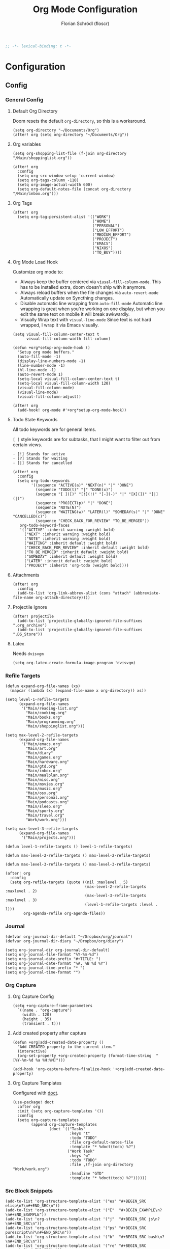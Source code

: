 #+TITLE: Org Mode Configuration
#+AUTHOR: Florian Schrödl (floscr)
#+PROPERTY: header-args :tangle yes
#+STARTUP: org-startup-folded: showall
#+BEGIN_SRC emacs-lisp
;; -*- lexical-binding: t -*-
#+END_SRC

* Configuration
** Config
*** General Config
**** Default Org Directory

Doom resets the default ~org-directory~, so this is a workaround.

#+BEGIN_SRC elisp
(setq org-directory "~/Documents/Org")
(after! org (setq org-directory "~/Documents/Org"))
#+END_SRC

**** Org variables

#+BEGIN_SRC elisp
(setq org-shopping-list-file (f-join org-directory "/Main/shoppinglist.org"))

(after! org
  :config
  (setq org-src-window-setup 'current-window)
  (setq org-tags-column -110)
  (setq org-image-actual-width 600)
  (setq org-default-notes-file (concat org-directory "/Main/inbox.org")))
#+END_SRC
**** Org Tags

#+BEGIN_SRC elisp
(after! org
  (setq org-tag-persistent-alist '(("WORK")
                                   ("HOME")
                                   ("PERSONAL")
                                   ("LOW_EFFORT")
                                   ("MEDIUM_EFFORT")
                                   ("PROJECT")
                                   ("EMACS")
                                   ("NIXOS")
                                   ("TO_BUY"))))
#+END_SRC

**** Org Mode Load Hook

Customize org mode to:
- Always keep the buffer centered via ~viusal-fill-column-mode~.
  This has to be installed extra, doom doesn't ship with it anymore.
- Always reload buffers when the file changes via ~auto-revert-mode~
  Automatically update on Syncthing changes.
- Disable automatic line wrapping from ~auto-fill-mode~
  Automatic line wrapping is great when you're working on one display,
  but when you edit the same text on mobile it will break awkwardly.
- Visually Wrap text with ~visual-line-mode~
  Since text is not hard wrapped, I wrap it via Emacs visually.

#+BEGIN_SRC elisp
(setq visual-fill-column-center-text t
      visual-fill-column-width fill-column)

(defun +org*setup-org-mode-hook ()
  "Setup org mode buffers."
  (auto-fill-mode -1)
  (display-line-numbers-mode -1)
  (line-number-mode -1)
  (hl-line-mode -1)
  (auto-revert-mode 1)
  (setq-local visual-fill-column-center-text t)
  (setq-local visual-fill-column-width 120)
  (visual-fill-column-mode)
  (visual-line-mode)
  (visual-fill-column-adjust))

(after! org
  (add-hook! org-mode #'+org*setup-org-mode-hook))
#+END_SRC

**** Todo State Keywords

All todo keywords are for general items.

~[ ]~ style keywords are for subtasks, that I might want to filter out from certain views.
#+BEGIN_EXAMPLE
- [!] Stands for active
- [?] Stands for waiting
- [|] Stands for cancelled
#+END_EXAMPLE

#+BEGIN_SRC elisp
(after! org
  :config
  (setq org-todo-keywords
        '((sequence "ACTIVE(a)" "NEXT(n)" "|" "DONE")
          (sequence "TODO(t)" "|" "DONE(x)")
          (sequence "[ ]([)" "[!](!)" "[-](-)" "|" "[X](])" "[|](|)")
          (sequence "PROJECT(p)" "|" "DONE")
          (sequence "NOTE(N)")
          (sequence "WAITING(w)" "LATER(l)" "SOMEDAY(s)" "|" "DONE" "CANCELLED(c)")
          (sequence "CHECK_BACK_FOR_REVIEW" "TO_BE_MERGED"))
   org-todo-keyword-faces
   '(("ACTIVE" :inherit warning :weight bold)
     ("NEXT" :inherit warning :weight bold)
     ("NOTE" :inherit warning :weight bold)
     ("WAITING" :inherit default :weight bold)
     ("CHECK_BACK_FOR_REVIEW" :inherit default :weight bold)
     ("TO_BE_MERGED" :inherit default :weight bold)
     ("SOMEDAY" :inherit default :weight bold)
     ("LATER" :inherit default :weight bold)
     ("PROJECT" :inherit 'org-todo :weight bold))))
#+END_SRC

**** Attachments

#+BEGIN_SRC elisp
(after! org
  :config
  (add-to-list 'org-link-abbrev-alist (cons "attach" (abbreviate-file-name org-attach-directory))))
#+END_SRC

**** Projectile Ignore

#+BEGIN_SRC elisp
(after! projectile
  (add-to-list 'projectile-globally-ignored-file-suffixes ".org_archive")
  (add-to-list 'projectile-globally-ignored-file-suffixes ".DS_Store"))
#+END_SRC

**** Latex

Needs ~dvisvgm~

#+BEGIN_SRC elisp
(setq org-latex-create-formula-image-program 'dvisvgm)
#+END_SRC

*** Refile Targets

#+BEGIN_SRC elisp
(defun expand-org-file-names (xs)
  (mapcar (lambda (x) (expand-file-name x org-directory)) xs))

(setq level-1-refile-targets
      (expand-org-file-names
       '("Main/reading-list.org"
         "Main/cooking.org"
         "Main/books.org"
         "Main/programming.org"
         "Main/shoppinglist.org")))

(setq max-level-2-refile-targets
      (expand-org-file-names
       '("Main/emacs.org"
         "Main/art.org"
         "Main/diary"
         "Main/games.org"
         "Main/hardware.org"
         "Main/gtd.org"
         "Main/inbox.org"
         "Main/mealplan.org"
         "Main/misc.org"
         "Main/movies.org"
         "Main/music.org"
         "Main/osx.org"
         "Main/personal.org"
         "Main/podcasts.org"
         "Main/sleep.org"
         "Main/sports.org"
         "Main/travel.org"
         "Work/work.org")))

(setq max-level-3-refile-targets
      (expand-org-file-names
       '("Main/projects.org")))

(defun level-1-refile-targets () level-1-refile-targets)

(defun max-level-2-refile-targets () max-level-2-refile-targets)

(defun max-level-3-refile-targets () max-level-3-refile-targets)

(after! org
  :config
  (setq org-refile-targets (quote ((nil :maxlevel . 5)
                                   (max-level-2-refile-targets :maxlevel . 2)
                                   (max-level-3-refile-targets :maxlevel . 3)
                                   (level-1-refile-targets :level . 1)))
        org-agenda-refile org-agenda-files))
#+END_SRC
*** Journal

#+BEGIN_SRC elisp :tangle no
(defvar org-journal-dir-default "~/Dropbox/org/journal")
(defvar org-journal-dir-diary "~/Dropbox/org/diary")

(setq org-journal-dir org-journal-dir-default)
(setq org-journal-file-format "%Y-%m-%d")
(setq org-journal-date-prefix "#+TITLE: ")
(setq org-journal-date-format "%A, %B %d %Y")
(setq org-journal-time-prefix "* ")
(setq org-journal-time-format "")
#+END_SRC

*** Org Capture
**** Org Capture Config

#+BEGIN_SRC elisp
(setq +org-capture-frame-parameters
  `((name . "org-capture")
    (width . 120)
    (height . 35)
    (transient . t)))
#+END_SRC

**** Add created property after capture

#+BEGIN_SRC elisp
(defun +org|add-created-date-property ()
  "Add CREATED property to the current item."
  (interactive)
  (org-set-property +org-created-property (format-time-string  "[%Y-%m-%d %a %H:%M]")))

(add-hook 'org-capture-before-finalize-hook '+org|add-created-date-property)
#+END_SRC

**** Org Capture Templates

Configured with [[https://github.com/progfolio/doct][doct]].

#+BEGIN_SRC elisp
(use-package! doct
  :after org
  :init (setq org-capture-templates '())
  :config
  (setq org-capture-templates
        (append org-capture-templates
                (doct `(("Tasks"
                         :keys "t"
                         :todo "TODO"
                         :file org-default-notes-file
                         :template "* %doct(todo) %?")
                        ("Work Task"
                         :keys "w"
                         :todo "TODO"
                         :file ,(f-join org-directory "Work/work.org")
                         :headline "GTD"
                         :template "* %doct(todo) %?"))))))
#+END_SRC

*** Src Block Snippets

#+BEGIN_SRC elisp :tangle no
(add-to-list 'org-structure-template-alist '("es" "#+BEGIN_SRC elisp\n?\n#+END_SRC\n"))
(add-to-list 'org-structure-template-alist '("E"  "#+BEGIN_EXAMPLE\n?\n#+END_EXAMPLE"))
(add-to-list 'org-structure-template-alist '("j"  "#+BEGIN_SRC js\n?\n#+END_SRC\n"))
(add-to-list 'org-structure-template-alist '("ps" "#+BEGIN_SRC purescript\n?\n#+END_SRC\n"))
(add-to-list 'org-structure-template-alist '("b"  "#+BEGIN_SRC bash\n?\n#+END_SRC\n"))
(add-to-list 'org-structure-template-alist '("re" "#+BEGIN_SRC reason\n?\n#+END_SRC\n"))
(add-to-list 'org-structure-template-alist '("oc" "#+BEGIN_SRC ocaml\n?\n#+END_SRC\n"))
(add-to-list 'org-structure-template-alist '("rb" "#+BEGIN_SRC ruby\n?\n#+END_SRC\n"))
(add-to-list 'org-structure-template-alist '("md" "#+BEGIN_SRC markdown\n?\n#+END_SRC\n"))
#+END_SRC

*** Agenda
**** Config
***** Agenda Files

#+BEGIN_SRC elisp
(after! org-agenda
  :config
  (setq org-agenda-block-separator ?—)
  (setq org-agenda-files
        (--map (f-join org-directory it)
               '("Main/gtd.org"
                 "Main/inbox.org"
                 "Main/calendar-family.org"
                 "Work/work.org"))))
#+END_SRC

***** Custom Date Property

#+BEGIN_SRC elisp
(after! org-agenda
  (setq-default
   org-agenda-cmp-user-defined #'+org|compare-created-date-property
   org-agenda-sorting-strategy '((agenda habit-down user-defined-up time-up priority-down category-keep)
                                 (todo priority-down category-keep user-defined-up time-up)
                                 (tags priority-down category-keep user-defined-up time-up)
                                 (search category-keep))))
#+END_SRC

**** Bindings

Enable avy/evil-motion for agenda

#+BEGIN_SRC elisp
(map! :after evil-org-agenda
      :map org-agenda-mode-map
      :m "gs" nil)
#+END_SRC

***** Motions

#+BEGIN_SRC elisp
(evil-define-key 'motion org-agenda-mode-map
  "vd" 'org-agenda-day-view
  "ds" 'org-agenda-schedule
  "vw" 'org-agenda-week-view
  "vm" 'org-agenda-month-view
  "vy" 'org-agenda-year-view)
#+END_SRC

**** Custom Agenda Commands

Helper to reset the org agenda custom commands.

#+BEGIN_SRC elisp :tangle no
(setq org-agenda-custom-commands '())
#+END_SRC

***** Helpers
****** Set agenda command or replace on reload

When configuring agenda commands I often eval them for testing.
This helper replaces items with the same key, so you don't end up with a bunch of duplicates in ~agenda-custom-commands~.

#+BEGIN_SRC elisp
(defun +org/add-to-agenda-custom-commands (x)
  "Add or replace X in the org-agenda-custom-commands list."
  (if-let ((item (alist-get (car x) org-agenda-custom-commands nil #'equal)))
      (setf item x)
    (add-to-list 'org-agenda-custom-commands x)))
#+END_SRC

****** Get Parent Project

#+BEGIN_SRC elisp
(defun +org/get-parent-project ()
  "Search upwards for either parent tree for item with either PROJECT or ACTIVE todo state."
  (while (and (org-up-heading-safe) (not (--find (string= (org-get-todo-state) it) '("PROJECT" "ACTIVE")))))
  (--find (string= (org-get-todo-state) it) '("PROJECT" "ACTIVE")))
#+END_SRC

****** Super Agenda ~TODO~ autogroup

Adds super agenda auto group for headings defined in [[*Get Parent Project][Get Parent Project]] function.
This way I can create super agenda groups for items with ~PROJECT~ heading, that have their own subtasks.

#+BEGIN_SRC elisp
(after! org-super-agenda
  :init
  (org-super-agenda--def-auto-group parent-todo "their parent todo heading"
    :key-form (org-super-agenda--when-with-marker-buffer (org-super-agenda--get-marker item)
                (when (and (org-up-heading-safe) (+org/get-parent-project))
                  (org-get-heading 'notags 'notodo)))))
#+END_SRC

***** Opening Tag

#+BEGIN_SRC elisp
(after! org-agenda
#+END_SRC

***** Today View

#+BEGIN_SRC elisp
(+org/add-to-agenda-custom-commands
 '("d" "Day View" ((agenda "a"
                           ((org-agenda-prefix-format "  %?-12t% s")
                            (org-agenda-start-on-weekday nil)
                            (org-agenda-span 1)
                            (org-agenda-start-day ".")
                            (org-agenda-skip-scheduled-if-done t)
                            (org-agenda-sorting-strategy '(timestamp-up time-up))
                            (org-super-agenda-header-separator "")
                            (org-agenda-day-view)
                            (org-super-agenda-groups '((:name none :date today :time-grid t)
                                                       (:name "\nOverdue" :deadline past :scheduled past)
                                                       (:name "Future" :anything (:scheduled future)))))))))
#+END_SRC

***** Personal Project Agenda

#+BEGIN_SRC elisp
(+org/add-to-agenda-custom-commands
 '("P" "Personal Project Agenda"
   ((alltodo ""
             ((org-agenda-sorting-strategy '(priority-down todo-state-down user-defined-down timestamp-down time-down))
              (org-super-agenda-groups '((:name "Projects" :auto-parent-todo)
                                         (:discard (:anything t)))))))
   ((org-agenda-files (--> '("Main/projects.org" "Main/gtd.org")
                            (--map (f-join org-directory it) it))))))
#+END_SRC

***** Week View

#+BEGIN_SRC elisp
(+org/add-to-agenda-custom-commands
 '("D" "Day View" ((agenda "a"
                           ((org-agenda-prefix-format "  %?-12t% s")
                            (org-agenda-start-on-weekday nil)
                            (org-agenda-span 5)
                            (org-agenda-start-day ".")
                            (org-agenda-skip-scheduled-if-done t)
                            (org-agenda-sorting-strategy '(timestamp-up time-up))
                            (org-super-agenda-header-separator "")
                            (org-agenda-day-view)
                            (org-super-agenda-groups '((:name none :date today :time-grid t)
                                                       (:name "\nOverdue" :deadline past :scheduled past)
                                                       (:name "Future" :anything (:scheduled future)))))))))
#+END_SRC

***** All TODO Items

#+BEGIN_SRC elisp
(+org/add-to-agenda-custom-commands
 '("x" "Todo Items"
   ((agenda
     "a"
     ((org-agenda-span 3)
      (org-agenda-use-time-grid 'require-timed)
      (org-agenda-start-day ".")
      (org-agenda-show-all-dates nil)
      (org-agenda-prefix-format '((agenda . "%11s%?-t")))
      (org-super-agenda-header-separator "")
      (org-agenda-sorting-strategy '(priority-down scheduled-down ts-down todo-state-down))
      (org-super-agenda-groups '((:name none :date today :time-grid t)
                                 (:name "\nOverdue" :deadline past :scheduled past)
                                 (:name "Future" :anything (:scheduled future))))))
    (tags-todo
     "-WORK-BACKLOG"
     ((org-agenda-prefix-format "  %?-12t% s")
      (org-agenda-sorting-strategy '(user-defined-down timestamp-down todo-state-down))
      (org-super-agenda-groups '((:name "Next" :todo ("ACTIVE"))
                                 (:name nil :discard (:scheduled t :deadline t))
                                 (:name "Inbox Links" :regexp "TODO \\(\\[\\[\\\|https?:\\)" :order 2)
                                 (:name "Inbox" :file-path ".*inbox.org$" :order 2)
                                 (:name "Unscheduled" :and (:todo "TODO" :scheduled nil :not (:tag "BACKLOG")) :order 1)
                                 (:name "Backlog" :tag "BACKLOG" :order 3)
                                 (:name "Overdue" :scheduled past))))))))
#+END_SRC

***** Backlog

#+BEGIN_SRC elisp
(+org/add-to-agenda-custom-commands
 '("b" "Backlog Items"
   ((tags-todo
     "+BACKLOG-WORK"
     ((org-agenda-prefix-format "  %?-12t% s")
      (org-agenda-todo-ignore-scheduled t)
      (org-agenda-sorting-strategy '(todo-state-up user-defined-down timestamp-down))
      (org-super-agenda-groups '((:discard (:scheduled t))
                                 (:name "Emacs" :tag ("EMACS"))
                                 (:name "Nixos" :tag ("NIXOS"))
                                 (:name "Digital" :tag ("DIGITAL"))
                                 (:name "Personal" :tag ("PERSONAL") :order -2)
                                 (:name "Home" :tag ("HOME") :order -1)
                                 (:name "To Buy" :tag ("TO_BUY"))
                                 (:name "Untagged" :order -3 :anything))))))
   ((org-agenda-hide-tags-regexp "BACKLOG")
    (org-agenda-files (--map (f-join org-directory it) '("Main/gtd.org"))))))
#+END_SRC

***** Cooking Backlog

#+BEGIN_SRC elisp
(+org/add-to-agenda-custom-commands
 '("C" "Cooking Backlog"
   ((tags-todo "+BACKLOG"
     ((org-agenda-prefix-format "  %?-12t% s")
      (org-agenda-todo-ignore-scheduled t)
      (org-agenda-sorting-strategy '(todo-state-up user-defined-down timestamp-up))
      (org-agenda-files (list (f-join org-directory "Main/cooking.org"))))))))
#+END_SRC

***** Emacs

#+BEGIN_SRC elisp
(+org/add-to-agenda-custom-commands
 '("e" "Emacs Items" alltodo ""
   ((org-agenda-prefix-format "  %?-12t% s")
    (org-agenda-sorting-strategy '(user-defined-down timestamp-down todo-state-down))
    (org-agenda-files (list (f-join org-directory "Main/Emacs.org")))
    (org-super-agenda-groups '((:name "Active" :todo "ACTIVE")
                               (:auto-priority t)
                               (:name "Next" :todo "NEXT")
                               (:name "Backlog" :todo "TODO"))))))
#+END_SRC

***** Work
****** Todo Agenda

#+BEGIN_SRC elisp
(+org/add-to-agenda-custom-commands
 '("w" "Work Agenda"
   ((agenda "a" ((org-agenda-sorting-strategy '(todo-state-up deadline-up user-defined-down timestamp-down time-down))
                 (org-agenda-span 3)
                 (org-agenda-start-on-weekday t)
                 (org-agenda-show-all-dates nil)
                 (org-agenda-use-time-grid 'require-timed)
                 (org-agenda-start-day "-1d")))
    (alltodo "+WORK-EVENT"
             ((org-agenda-sorting-strategy '(todo-state-up user-defined-down timestamp-down time-down))
              (org-agenda-tag-filter-preset '("+WORK" "-EVENT"))
              (org-super-agenda-groups '((:name "In Progress" :todo ("ACTIVE" "[!]"))
                                         (:discard (:todo ("[ ]" "[|]")))
                                         (:name "Inbox" :category "Inbox")
                                         (:name "Reviews" :tag "REVIEW" :order 4)
                                         (:name "Waiting" :todo ("WAITING" "[-]") :order 4)
                                         (:name "Backlog" :tag "BACKLOG" :order 11)
                                         (:name "GTD" :tag "GTD")
                                         (:name "Reading List" :tag "TEXT" :order 10))))))
   ((org-agenda-hide-tags-regexp "WORK\\|BACKLOG")
    (org-agenda-tag-filter-preset "+WORK")
    (org-agenda-files (--map (f-join org-directory it) '("Work/work.org" "Main/inbox.org"))))))
#+END_SRC

****** Project Agenda

#+BEGIN_SRC elisp
(+org/add-to-agenda-custom-commands
 '("p" "Work Project Agenda"
   ((alltodo "+WORK-EVENT"
             ((org-agenda-sorting-strategy '(todo-state-down user-defined-down timestamp-down time-down))
              (org-agenda-tag-filter-preset '("-EVENT"))
              (org-super-agenda-groups '((:name "Projects" :auto-parent-todo)
                                         (:discard (:anything t)))))))
   ((org-agenda-hide-tags-regexp "WORK\\|BACKLOG")
    (org-agenda-files (list (f-join org-directory "Work/work.org"))))))
#+END_SRC

***** Calendar

#+BEGIN_SRC elisp
(+org/add-to-agenda-custom-commands
 '("c" "Calendar" agenda ""
   ((org-agenda-span 7)
    (org-agenda-start-on-weekday nil)
    (org-agenda-start-day "-1d")
    (org-agenda-tag-filter-preset '("+CALENDAR")))))
#+END_SRC

***** Closing Tag

#+BEGIN_SRC elisp
)
#+END_SRC

**** Hacks
***** Fix agenda view

For some reason my tag filters don't get applied for the agenda.
Calling an update after the finalize fixes it

#+BEGIN_SRC elisp
(add-hook 'org-agenda-finalize-hook (lambda () (org-agenda-filter-apply org-agenda-tag-filter 'tag)))
#+END_SRC

*** Clocking
**** Automatically set clocking or todo state
:PROPERTIES:
:SOURCE:   [[https://github.com/magnars/dash.el#-contains-list-element][magnars/dash.el: A modern list library for Emacs]]
:END:

#+BEGIN_SRC elisp
(after! org
#+END_SRC

Clock in when the todo state has been changed to ~ACTIVE~

#+BEGIN_SRC elisp
(defun +org/org-clock-in-if-starting ()
  "Clock in when the task is marked ACTIVE."
  (when (and (string= org-state "ACTIVE")
             (not (string= org-last-state org-state)))
    (org-clock-in)))

(add-hook 'org-after-todo-state-change-hook '+org/org-clock-in-if-starting)
#+END_SRC

Clock out when the todo state is set to a delay state.

#+BEGIN_SRC elisp
(defun +org/org-clock-out-if-waiting ()
  "Clock out when the task is marked WAITING."
  (when (and (-contains? '("WAITING" "SOMEDAY" "CANCELLED") org-state)
             (equal (marker-buffer org-clock-marker) (current-buffer))
             (< (point) org-clock-marker)
             (> (save-excursion (outline-next-heading) (point))
               org-clock-marker)
             (not (string= org-last-state org-state)))
    (org-clock-out)))

(add-hook 'org-after-todo-state-change-hook '+org/org-clock-out-if-waiting)
#+END_SRC

Set the active state when clocking in.

#+BEGIN_SRC elisp
(defun +org/org-set-active-state (&optional args args)
  "Set the active state for the current item."
  (cond ((buf-line-has "PROJECT") nil)
        ((buf-line-has "\\[.\\]") (org-todo "[!]"))
        (t (org-todo "ACTIVE"))))

(advice-add #'org-clock-in :after #'+org/org-set-active-state)
#+END_SRC

#+BEGIN_SRC elisp
)
#+END_SRC

*** Tables
**** Copy Table Field

#+BEGIN_SRC elisp
(defun +org|table-copy-field ()
  "Copy a table field under the cursor."
  (interactive)
  (save-excursion
    (kill-new (s-trim (org-table-get-field)))))
#+END_SRC
** Modules

#+BEGIN_SRC elisp
(if (featurep! +org-noter)        (load! "+org-noter"))
(if (featurep! +org-reading-list) (load! "+org-reading-list"))
(if (featurep! +org-web-tools)    (load! "+org-web-tools"))
(if (featurep! +org-tags)         (load! "+org-tags"))
(if (featurep! +org-pinboard)     (load! "+org-pinboard"))
#+END_SRC

** Features

Stuff that doesn't belong into modules, but is too big to put into a simple util section.

*** Counsel Tagging Enhancement

Custom counsel tagging for org buffers and agenda buffers.

Functions taken from:
- [[file:~/.emacs.d/.local/straight/repos/swiper/counsel.el::defun counsel-org-tag-agenda (][swiper/counsel.el:counsel-org-tag-agenda]]
- [[file:~/.emacs.d/.local/straight/repos/swiper/counsel.el::defun counsel-org-tag (][swiper/counsel.el:counsel-org-tag]]

What I've changed:
- Always display ~org-tag-persistent-alist~ tags
- Always display all buffer tags

#+BEGIN_SRC elisp
(defun +org|counsel-org-tag ()
  "Add or remove tags in `org-mode'."
  (interactive)
  (save-excursion
    (if (eq major-mode 'org-agenda-mode)
        (if org-agenda-bulk-marked-entries
            (setq counsel-org-tags nil)
          (let ((hdmarker (or (org-get-at-bol 'org-hd-marker)
                              (org-agenda-error))))
            (with-current-buffer (marker-buffer hdmarker)
              (goto-char hdmarker)
              (setq counsel-org-tags (counsel--org-get-tags)))))
      (unless (org-at-heading-p)
        (org-back-to-heading t))
      (setq counsel-org-tags (counsel--org-get-tags)))
    (let ((org-last-tags-completion-table
           (append (and (eq major-mode 'org-agenda-mode)
                        (org-global-tags-completion-table
                         (org-agenda-files)))
                   org-tag-persistent-alist
                   (or (if (boundp 'org-current-tag-alist)
                           org-current-tag-alist
                         org-tag-alist)
                       (org-get-buffer-tags)))))
      (ivy-read (counsel-org-tag-prompt)
                (lambda (str _pred _action)
                  (delete-dups
                   (all-completions str #'org-tags-completion-function)))
                :history 'org-tags-history
                :action #'counsel-org-tag-action
                :caller 'counsel-org-tag))))

(defun +org|counsel-org-tag-agenda ()
  "Set tags for the current agenda item."
  (interactive)
  (cl-letf
      (((symbol-function 'counsel-org-tag-action)
        #'org-agenda-set-tags))
      (+org|counsel-org-tag)))
#+END_SRC

*** Indirect Narrow Buffers

#+BEGIN_SRC elisp
(set-popup-rule! "^\\*Org Indirect" :side 'bottom :size 0.35 :quit t :transient t :ttl t :select t)

(defun +org|narrow-subtree-indirect (&optional visit-fn)
  "Narrow to an indirect buffer in a popup."
  (interactive)
  ;; Cleanup old indirect buffers
  (kill-matching-buffers "^\\*Org Indirect.*" nil t)
  (let ((buffer
         (save-window-excursion
           (when visit-fn (funcall visit-fn))
           ;; Why do i need this message?
           (message "%s" (buffer-name))
           (clone-indirect-buffer
            (generate-new-buffer-name (template "*Org Indirect <<(buffer-name)>> "))
            nil))))
    (with-current-buffer buffer
      (widen)
      (org-narrow-to-subtree)
      (pop-to-buffer buffer)
      (rename-buffer (concat
                      (buffer-name)
                      (int-to-string (point-min))
                      (int-to-string (point-max))
                      "*")))))

(defun +org/kill-indirect-buffer-maybe ()
  "Kill the window/buffer if it's indirect.
For example when archiving a task, there would be an empty window left over."
  (when (s-match "^\\*Org Indirect" (buffer-name))
    (kill-buffer-and-window)))

(defun +org/todo-state-subtask? ()
  "If the current taks item is a subtask (which is marked by [ ])."
  (if-let ((state (org-get-todo-state)))
      (string-match-p (concat "^\\" "[") state)))

(defun +org|clock-visit-entry ()
  "Visit currently clocked org entry in a narrowed indirect buffer."
  (interactive)
  (let ((org-agenda-follow-indirect t))
    (+org|narrow-subtree-indirect #'org-clock-goto)))

(defun +org|agenda-visit-entry ()
  "Visit agenda entry in a narrowed indirect buffer."
  (interactive)
  (+org|narrow-subtree-indirect #'org-agenda-switch-to))
;; When narrowed on a subtask, narrow to the next parent task
;; (when (+org/todo-state-subtask?)
;;   (save-excursion
;;     (progn
;;       (widen)
;;       (org-up-element)
;;       (while (and (eq (org-get-todo-state) nil)
;;                   (eq (+org/todo-state-subtask?) nil))
;;         (org-up-element)
;;         (org-narrow-to-subtree))))))
#+END_SRC

** Utils
*** Get Frontmost chrome url

#+BEGIN_SRC elisp
(defun +org/get-frontmost-chrome-url-raw ()
  "Get just the url for the frontmost chrome instance."
  (interactive)
  (--> (org-mac-chrome-get-frontmost-url)
       (s-match org-bracket-link-regexp it)
       (nth 1 it)))
#+END_SRC

*** Add source property from chrome

#+BEGIN_SRC elisp
(defun +org|source-properties-key-from-browser ()
  "Add the link from the frontmost chrome tab as a source property."
  (interactive)
  (org-set-property "SOURCE" (org-mac-chrome-get-frontmost-url)))
#+END_SRC

*** Archive all done tasks

#+BEGIN_SRC elisp :tangle no
(defun +org|archive-done-tasks ()
  "Archive tasks with DONE or CANCELED todo state."
  (interactive)
  (org-map-entries
   (lambda ()
     (org-archive-subtree)
     (setq org-map-continue-from (outline-previous-heading)))
   "/+{|DONE|CANCELED}" 'tree))
#+END_SRC

*** Archive and Done

#+BEGIN_SRC elisp
(defun +org|archive-and-done ()
  "Mark task as done and archive."
  (interactive)
  (org-todo "DONE")
  (org-archive-subtree)
  (+org/kill-indirect-buffer-maybe))

(defun +org|agenda-archive-and-done ()
  "Mark agenda task as done and archive."
  (interactive)
  (org-agenda-todo "DONE")
  (org-agenda-archive)
  (+org/kill-indirect-buffer-maybe))
#+END_SRC

*** Copy block to clipboard

#+BEGIN_SRC elisp
(defun +org|copy-block ()
  "Copies the current block to clipboard."
  (interactive)
  (org-edit-src-code)
  (clipboard-kill-ring-save (point-min) (point-max)))
#+END_SRC

*** Export As Markdown

#+BEGIN_SRC elisp
(defun +org/copy-as-markdown (&optional subtree-p)
  "Copy the current subtree as markdown to clipboard."
  (let* ((org-export-with-toc nil)
         (org-export-with-special-strings nil)
         (org-export-with-smart-quotes nil)
         (md (org-export-as 'md nil subtree-p)))
    (kill-new md)
    (message "Copied buffer as markdown to clipboard.")))

(defun +org|copy-buffer-as-markdown ()
  "Copy the entire buffer as markdown to clipboard."
  (interactive)
  (+org/copy-as-markdown))

(defun +org|copy-subtree-as-markdown ()
  "Copy the subtree as markdown to clipboard."
  (interactive)
  (+org/copy-as-markdown t))
#+END_SRC

*** Org Attach
**** Download

#+BEGIN_SRC elisp
(defun +org-attach/downloads-file (file)
  "Attach a file in your downloads-directory."
  (interactive (list (read-file-name "Attach File: " downloads-dir)))
  (+org/attach-file-and-insert-link file))
#+END_SRC

**** Screenshot

#+BEGIN_SRC elisp
(defun +org-attach/last-screenshot ()
  "Attaches the last screenshot"
  (interactive)
  (+org-attach/file (+file/latest-file-in-dir screenshot-dir)))
#+END_SRC

*** Paste Chrome Link Fix

Fixes wrong paste behaviour where the link would be inserted directly on the character by adding a space

E.g.: (Brackets signal the cursor position)

: **[*]
: ***[]"

#+BEGIN_SRC elisp
(defun +org|insert-chrome-url ()
  "Insert a link around the current selection."
  (interactive)
  (org-insert-link nil (+org/get-frontmost-chrome-url-raw)))

(defun +org|paste-chrome-link ()
  "Paste the frontmost chrome link."
  (interactive)
  (cond
   ;; Visual Selection
   ((region-active-p) (+org|insert-chrome-url))
   ;; Normal
   (t (progn
        (unless (looking-at-p "[\s\t\n\r]") (forward-char))
        (insert " ")
        (insert (org-mac-chrome-get-frontmost-url))))))
#+END_SRC

*** Paste Markdown as org

#+BEGIN_SRC elisp
(defun +org|paste-markdown-as-org ()
  "Convert the current clipboard to markdown."
  (interactive)
  (insert (shell-command-to-string "pbpaste | pandoc -f markdown -t org")))
#+END_SRC

*** Schedule Tomorrow
:PROPERTIES:
:SOURCE:   [[https://github.com/xandeer/.doom/blob/master/modules/private/xandeer/+org.el][.doom/+org.el at master · xandeer/.doom]]
:END:

#+BEGIN_SRC elisp
(defun +org|schedule-tomorrow ()
  "Return scheduled string on tomorrow."
  (format-time-string "SCHEDULED: <%F %a>"
                      (time-add (current-time) (* 24 3600))))
#+END_SRC

*** Sort org entries

#+BEGIN_SRC elisp
(defun +org|sort-entries ()
  "Go to header and sort entries."
  (interactive)
  (org-up-element)
  (org-sort)
  (org-shifttab)
  (org-cycle))
#+END_SRC

*** Visit archive file

#+BEGIN_SRC elisp
(defun +org|visit-archive-file ()
  (interactive)
  (let ((archive-filename (car (org-archive--compute-location org-archive-location))))
    (find-file archive-filename)
    (end-of-buffer)))
#+END_SRC

*** Algin all tags

#+BEGIN_SRC elisp
(defun +org|align-all-tags ()
  "Interactive version of org-align-all-tags."
  (interactive)
  (org-align-all-tags))
#+END_SRC

*** Org get chrome tab formatted

The Github Review Title is very long,
shorten it a bit for the org capture templates.

#+BEGIN_SRC elisp
(defun +github/just-pr-title (title)
  (car (s-split " · " title)))

(defun +org/mac-chrome-get-frontmost-url-custom-format ()
  "Adaption for org-as-mac-chrome-get-frontmost-url."
    (--> (org-as-mac-chrome-get-frontmost-url)
         (s-split "::split::" it)
         (pcase it
           ((pred (s-contains? "github.com" (-first-item it)))
            (-update-at (- (length it) 1)
                        #'+github/just-pr-title
                        it))
           (_ it))
         (s-join "::split::" it)
         (org-mac-paste-applescript-links it)))
#+END_SRC

*** Custom Agenda Compare

Sort my agenda entries by a ~DATE_CREATED~ property.

#+BEGIN_SRC elisp
(setq-default +org-created-property "CREATED")
#+END_SRC

#+BEGIN_SRC elisp
(defun +org|compare-created-date-property (a b)
  "Compare two `org-mode' agenda entries, `A' and `B', by the \"CREATED\" property."
  (let* ((a-pos (get-text-property 0 'org-marker a))
         (b-pos (get-text-property 0 'org-marker b))
         (a-date (or (org-entry-get a-pos +org-created-property)
                     (format "<%s>" (org-read-date t nil "now"))))
         (b-date (or (org-entry-get b-pos +org-created-property)
                     (format "<%s>" (org-read-date t nil "now"))))
         (cmp (compare-strings a-date nil nil b-date nil nil)))
    (if (eq cmp t) nil (signum cmp))))
#+END_SRC

*** Search in notes

#+BEGIN_SRC elisp
(after! ivy
  (ivy-set-actions
   '+org|search-in-notes
   '(("j" counsel-notes-find-file-other-window "open in other window"))))

(defun +org|search-in-notes ()
  "Search in the org directory for a file.
Projectile search is not fast reliable enough."
  (interactive)
  (counsel-notes-jump))

(defun counsel-notes-find-file (x)
  "Function docstring"
  (interactive)
  (with-ivy-window
    (let ((default-directory (ivy-state-directory ivy-last)))
      (find-file (expand-file-name x))
      (+workspaces-add-current-buffer-h))))

(defun counsel-notes-find-file-other-window (x)
  (split-window nil nil 'right)
  (counsel-notes-find-file x))

(defun +org/counsel-notes-jump:files ()
  "Function docstring"
  (interactive)
  (--> '("Main" "Work")
       (--map (f-join org-directory it) it)
       (-map 'f-files it)
       -flatten
       (--map (s-replace (concat (expand-file-name org-directory) "/") "" it) it)))

(defun counsel-notes-jump ()
  "Jump to a file in your notes and call org-goto right-away."
  (interactive)
  (counsel-require-program find-program)
  (let ((default-directory org-directory))
    (ivy-read "Find directory: "
              (+org/counsel-notes-jump:files)
              :matcher #'counsel--find-file-matcher
              :action #'counsel-notes-find-file
              :history 'file-name-history
              :keymap counsel-find-file-map
              :caller 'counsel-dired-jump)))
#+END_SRC

*** Find in files

#+BEGIN_SRC elisp
(defun +org/find-in-files (file)
  "Find file in org directory."
  (find-file (f-join org-directory file)))
#+END_SRC
*** Rename Attachment

#+BEGIN_SRC elisp
(defun +org-attach|rename-attachment ()
  "Rename the attachment under the cursor."
  (interactive)
  (save-excursion
    (while (not (org-element-link-parser))
      (backward-char))
    (if-let* ((link (org-element-link-parser))
              (filename (org-element-property :path link))
              (begin (org-element-property :begin link))
              (end (org-element-property :end link))

              (path (f-join org-attach-directory filename))
              (new-path (let ((ivy--directory org-attach-directory))
                          (counsel-find-file-move path)))
              (new-filename (s-replace org-attach-directory "" new-path))
              (new-attach-link (template "[[attach:<<new-filename>>]]")))
        (progn
          (delete-region begin end)
          (insert new-attach-link)))))
#+END_SRC
*** Visual Fill Column

#+BEGIN_SRC elisp
(defun +org|toggle-visual-wrap (&optional center?)
  "Toggle text wrapping for org buffers."
  (interactive)
  (let ((visual-fill-column-center-text (or center? nil)))
    (if (bound-and-true-p visual-line-mode)
        (progn
          (visual-line-mode -1)
          (visual-fill-column-mode -1))
      (progn
        (visual-line-mode)
        (visual-fill-column-mode)))))
#+END_SRC
*** Agenda Cut Entry

#+BEGIN_SRC elisp
(defun +org|agenda-cut-entry ()
  "Cut entry straight from agenda."
  (interactive)
  (save-window-excursion
    (org-agenda-switch-to)
    (org-cut-subtree))
  (org-agenda-redo))
#+END_SRC

*** Agenda Change Link

#+BEGIN_SRC elisp
(defun +org|agenda-change-link ()
  "Change a link in the title from the org agenda."
  (interactive)
  (save-window-excursion
    (org-agenda-switch-to)
    (when (search-forward "[[" (point-at-eol) t)
      (call-interactively #'org-insert-link))
    (org-agenda-redo)))
#+END_SRC

*** Move to shopping list

Moves a todo item from the agenda to the shopping list as a list item.

#+BEGIN_SRC elisp
(defun +org|agenda-move-to-shopping-list ()
  "Function docstring"
  (interactive)
  (save-window-excursion
    (save-excursion
      (let ((title (nth 1 (s-match "^.*TODO \\(.*\\)$" (thing-at-point 'line t))))
            (buffer (find-file org-shopping-list-file)))
        (with-current-buffer buffer
          (org-narrow-to-subtree)
          (goto-char (point-max))
          (insert (template "\n- [ ] <<title>>"))
          (org-update-checkbox-count t)
          (save-buffer)))))
  (+org|agenda-archive-and-done))
#+END_SRC
*** Export named table
:PROPERTIES:
:SOURCE:   [[https://emacs.stackexchange.com/questions/16640/can-i-export-a-specific-table-in-an-org-file-to-csv-from-the-command-line][org mode - Can I export a specific table in an org file to csv from the command line? - Emacs Stack Exchange]]
:END:

#+BEGIN_SRC elisp
(defun +org|export-named-table (name &optional dir)
  "Export table in org document with NAME property to a DIR.
Return the path of the file."
  (interactive)
  (show-all)
  (let ((case-fold-search t))
    (save-excursion
      (goto-char (point-min))
      (if (search-forward-regexp (concat "#\\+NAME: +" name) nil t)
          (progn
            (next-line)
            (let ((filename (file-truename (f-join (or dir "./") (format "%s.csv" name)))))
              (org-table-export filename "orgtbl-to-csv")
              filename))))))
#+END_SRC

*** Refile Helpers
:PROPERTIES:
:SOURCE:   [[https://mollermara.com/blog/Fast-refiling-in-org-mode-with-hydras/][Fast refiling in org-mode with hydras | Josh Moller-Mara]]
:END:

#+BEGIN_SRC elisp
(defun +org/refile (file headline &optional arg)
  (let ((file (f-join org-directory file))
        (pos (save-excursion
               (find-file file)
               (org-find-exact-headline-in-buffer headline))))
    (org-refile arg nil (list headline file nil pos))))

(defun +org/agenda-refile (file headline &optional arg)
  (save-window-excursion
    (let* ((file (f-join org-directory file))
           (pos (save-excursion
                  (find-file file)
                  (org-find-exact-headline-in-buffer headline))))
      (org-agenda-refile arg (list headline file nil pos) t))))
#+END_SRC

** Package Config
*** Org Caldav

Calendar management using org mode and [[https://github.com/dengste/org-caldav][org-caldav]].

To sync the calendars use ~org-caldav-sync~.

#+BEGIN_SRC elisp
(use-package! org-caldav
  :after org
  :commands (org-caldav-sync)
  :config
  ;; org-caldav-url is set in secrets.el
  (setq org-caldav-calendar-id "family"
        org-caldav-inbox (f-join org-directory "Main/calendar-family.org")
        org-caldav-save-directory doom-cache-dir
        org-caldav-sync-direction 'cal->org
        org-icalendar-timezone "Europe/Berlin")
  (setq org-caldav-files (list org-caldav-inbox)))
#+END_SRC

*** Org QL

#+BEGIN_SRC elisp
(use-package! org-ql
  :commands (org-ql-search))
#+END_SRC

*** Org SuperAgenda
**** Config

#+BEGIN_SRC elisp
(use-package! org-super-agenda
  :after org
  :config
  (org-super-agenda-mode 1)
  ;; Disable org-super-agenda keymap which breaks evil mappings
  (setq org-super-agenda-header-map (make-sparse-keymap)))
#+END_SRC

**** Utils
***** Move between super agenda sections

#+BEGIN_SRC elisp
(defun +org-agenda/goto-super-agenda-group (forward?)
  "Move the cursor to a super agenda group."
  (let ((is-at-agenda-header
         (lambda () (eq (get-text-property (point) 'face) 'org-super-agenda-header)))
        (line-move-fn (if forward? #'next-line #'previous-line))
        (char-move-fn (if forward? #'forward-char #'backward-char)))

    ;; When the cursor is on a group already
    (if (funcall is-at-agenda-header)
        (funcall line-move-fn))

    ;; Special case for moving backward
    ;; Since moving backward would just stop at the current header
    (if (and (not forward?) (not (funcall is-at-agenda-header)))
        (progn
          (while (not (funcall is-at-agenda-header))
            (backward-char))
          (previous-line)
          (previous-line)))

    ;; Find the next header
    (while (not (funcall is-at-agenda-header))
      (funcall char-move-fn))

    ;; Move below the header to the first item
    (if (funcall is-at-agenda-header)
        (progn
          (next-line)
          (beginning-of-line)
          (back-to-indentation)))))

(defun +org-agenda|next-super-agenda-group ()
  "Move the cursor to the next super agenda group."
  (interactive)
  (+org-agenda/goto-super-agenda-group t))

(defun +org-agenda|prev-super-agenda-group ()
  "Move the cursor to the previous super agenda group."
  (interactive)
  (+org-agenda/goto-super-agenda-group nil))
#+END_SRC

*** Org Media Info

#+BEGIN_SRC elisp
(use-package! org-media-info
  :commands (org-media-insert-book org-media-insert-book-german))
#+END_SRC

*** Org Noter & PDF
**** Config

#+BEGIN_SRC elisp
(use-package! org-noter
  :commands (org-noter))
#+END_SRC

**** Utils
***** Go to org-noter location

#+BEGIN_SRC elisp
(defun +org-noter|goto ()
  (interactive)
  (select-window (org-noter--get-notes-window))
  (counsel-org-goto)
  (org-noter-sync-current-note))
#+END_SRC

***** Flip between pages

#+BEGIN_SRC elisp :tangle no
;; (defcustom +pdf-flip-pages nil
;;   "Pageset"
;;   :type 'list)

;; (defun +pdf|flip-between ()
;;   (let ((current-page (pdf-view-current-page))))

;;   (cond ((eq +pdf-flip-pages)))
;;   (if +pdf-flip-pages)

;;   (let (())
;;     (pdf-history-backward)
;;     (setq +pdf-flip-pages (list (pdf-view-current-page) current-page))))
#+END_SRC

**** Bindings

#+BEGIN_SRC elisp
(map! :map pdf-view-mode-map
      :n "C-o" #'pdf-history-backward)

(map! :map (org-noter-doc-mode-map org-noter-doc-mode-map)
      :localleader
      :desc "Next Note" "g" #'+org-noter|goto
      :desc "Next Note" "n" #'org-noter-sync-next-note
      :desc "Next Note" "k" #'org-noter-sync-next-note
      :desc "Next Note" "p" #'org-noter-sync-prev-note
      :desc "Next Note" "j" #'org-noter-sync-prev-note)
#+END_SRC
*** Org Download

Copy screenshots from the clipboard to an attachment.

**** Config

Set my preferred clipboard paste method to ~xclip~.

#+BEGIN_SRC elisp
(setq org-download-screenshot-method "xclip -selection clipboard -t image/png -o > %s")
#+END_SRC

** Bindings
*** Local Leader Bindings
**** Local Leader Mapping
***** Org Mode

#+BEGIN_SRC elisp
(defun +org-my-init-keybinds-h ()
  (map! :map org-mode-map
        :localleader
        :desc  "Goto Archive"              "$"  #'+org|visit-archive-file
        :desc  "Align Tags"                "%"  #'+org|align-all-tags
        :desc  "Schedule Tomorrow"         "+"  #'+org|schedule-tomorrow
        :desc  "Archive Subtree and Done"  "A"  #'+org|archive-and-done
        :desc  "Cut Subtree"               "C"  #'org-cut-subtree
        :desc  "Grab tabs"                 "P"  #'+org|grab-chrome-tabs
        :desc  "Paste Subtree"             "P"  #'org-paste-subtree
        :desc  "Sort Entries"              "S"  #'+org|sort-entries
        :desc  "Archive Subtree"           "a"  #'org-archive-subtree
        :desc  "Deadline"                  "d"  #'org-deadline
        :desc  "Filter"                    "f"  #'org-match-sparse-tree
        :desc  "Set source key to tab"     "k"  #'+org|source-properties-key-from-browser
        :desc  "Create/Edit Todo"          "o"  #'org-todo
        :desc  "Paste Chrome Link"         "p"  #'+org|paste-chrome-link
        :desc  "Tag heading"               "q"  #'counsel-org-tag
        :desc  "Schedule"                  "s"  #'org-schedule
        :desc  "Tag heading"               "t"  #'counsel-org-tag
        :desc  "Copy Buffer To Markdown"   "y"  #'+org|copy-buffer-as-markdown

        (:prefix-map ("i" . "Insert")
          :desc "Inavtive Timestamp" "i" 'org-time-stamp-inactive
          :desc "Subheadeing"        "s" (λ!
                                          (call-interactively 'org-insert-subheading)
                                          (evil-insert-state)))

        (:prefix-map ("f" . "Attach File")
          :desc "Downloads File"  "d" '+org-attach/downloads-file
          :desc "File"            "f" '+org-attach/file
          :desc "Screenshot"      "s" '+org-attach/last-screenshot
          :desc "URI"             "u" '+org/attach-file-and-insert-link)

        (:prefix-map ("g" . "Goto")
          :desc "Org Web Link" "l" #'+org-web-tools/read-url-at-point)

        (:prefix-map ("n" . "Narrow")
          :desc "Block"                "b" #'org-narrow-to-block
          :desc "Element"              "e" #'org-narrow-to-element
          :desc "Indirect Buffer Tree" "i" #'org-tree-to-indirect-buffer
          :desc "Subtree"              "s" #'org-narrow-to-subtree
          :desc "widen"                "w" #'widen)

        (:prefix-map ("w" . "Refile")
          :desc "Dynamic"            "w" 'org-refile
          :desc "Pinboard"           "p" '+pinboard|refile
          :desc "To GTD Backlog"     "b" (λ! (+org/refile "Main/gtd.org" "GTD Backlog"))
          :desc "To GTD"             "g" (λ! (+org/refile "Main/gtd.org" "GTD")))))

(advice-add '+org-init-keybinds-h :after '+org-my-init-keybinds-h)
#+END_SRC

***** Agenda

#+BEGIN_SRC elisp
(defun +org-my-init-agenda-keybinds-h ()
  (map! :after org-agenda
        :map org-agenda-mode-map
        :localleader
        "q" #'+org|counsel-org-tag-agenda
        (:prefix ("w" . "Refile")
          :desc "Dynamic"            "w" 'org-agenda-refile
          :desc "Pinboard"           "p" '+pinboard|refile-agenda
          :desc "To GTD Backlog"     "b" (λ! (+org/agenda-refile "Main/gtd.org" "GTD Backlog"))
          :desc "To GTD"             "g" (λ! (+org/agenda-refile "Main/gtd.org" "GTD"))
          :desc "To Reading List"    "r" (λ! (+org/agenda-refile "Main/reading-list.org" "Reading List"))
          :desc "To shoppping list"  "s" (λ! (+org/agenda-refile "Main/shoppinglist.org" "Supermarket"))
          :desc "To Work"            "W" (λ! (+org/agenda-refile "Work/work.org" "Work Todos")))))

(advice-add '+org-init-keybinds-h :after '+org-my-init-agenda-keybinds-h)
#+END_SRC

#+RESULTS:

**** Meta Mapping

#+BEGIN_SRC elisp
(map! :g "s-X" #'+org-capture/open-frame)

(map! :map org-mode-map
      :gni [s-return]    #'+org/insert-item-below
      :gni [s-S-return]  #'+org/insert-item-above
      :n "q"             #'+org|counsel-org-tag
      :n "M-k"           #'org-metaup
      :n "M-j"           #'org-metadown)
#+END_SRC

**** Agenda Mapping
***** Evil Customization

#+BEGIN_SRC elisp
(map! :after evil-org-agenda
      :map evil-org-agenda-mode-map
      :m "RET"    #'+org|agenda-visit-entry
      :m [return] #'+org|agenda-visit-entry
      :m "K"      #'+org-agenda|prev-super-agenda-group
      :m "J"      #'+org-agenda|next-super-agenda-group
      :m "da"     #'org-agenda-archive
      :m "dA"     #'+org|agenda-archive-and-done)
#+END_SRC

***** Org Agenda Keybindings

#+BEGIN_SRC elisp
(map! :map org-agenda-mode-map
      :m "C-c C-l" #'+org|agenda-change-link
      :desc "Org Window Left" "C-h" #'evil-window-left
      :desc "Org Window Left" "C-l" #'evil-window-right)
#+END_SRC

*** Leader Bindings

#+BEGIN_SRC elisp
(map!
 :leader
 (:prefix-map ("t" . "Toggle")
   :desc "Visal Fill Column"          "o" #'+org|toggle-visual-wrap
   :desc "Visal Fill Column (Center)" "O" (λ! (+org|toggle-visual-wrap)))

 (:prefix-map ("n" . "Notes")
   :desc "Pinboard File"              "B" (λ! (find-file org-pinboard-file))
   :desc "Save All Org Buffers"       "S" #'org-save-all-org-buffers
   :desc "Save All Org Buffers"       "s" #'+default/org-notes-search
   :desc "Agenda"                     "a" #'org-agenda
   :desc "Search Pinboard"            "b" #'helm-org-pinboard
   :desc "Emacs"                      "e" (λ! (+org/find-in-files "Main/emacs.org"))
   :desc "GTD (Home)"                 "h" (λ! (+org/find-in-files "Main/gtd.org"))
   :desc "Inbox"                      "i" (λ! (+org/find-in-files "Main/inbox.org"))
   :desc "Find in notes"              "n" #'+org|search-in-notes
   :desc "Work"                       "w" (λ! (+org/find-in-files "Work/work.org"))
   :desc "Store Link"                 "y" #'org-store-link

   (:prefix-map ("c" . "clock")
     :desc "Timestamp Down"           "-" #'org-clock-timestamps-down
     :desc "Timestamp Up"             "=" #'org-clock-timestamps-up
     :desc "Clock Out"                "C" #'org-clock-out
     :desc "Goto Select"              "G" (λ! (org-clock-goto 'select))
     :desc "Clock In"                 "c" #'org-clock-in
     :desc "Mark Default Task"        "d" #'org-clock-mark-default-task
     :desc "Modify Effort Estimate"   "e" #'org-clock-modify-effort-estimate
     :desc "Goto Current"             "g" #'+org|clock-visit-entry
     :desc "Resolve"                  "r" #'org-resolve-clocks
     :desc "Clock In Last"            "l" #'org-clock-in-last
     :desc "Cancel"                   "x" #'org-clock-cancel)))
#+END_SRC
*** Fixes
**** Evil replace with register fixes

I've mapped ~gr~ with ~evil-replace-with-register~ and doom tries to override this.

#+BEGIN_SRC elisp
(use-package! evil-org
  :config
  (map! :map evil-org-mode-map
        :n "gr" nil
        :n "gR" nil))
#+END_SRC
